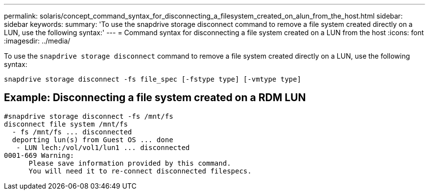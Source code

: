 ---
permalink: solaris/concept_command_syntax_for_disconnecting_a_filesystem_created_on_alun_from_the_host.html
sidebar: sidebar
keywords:
summary: 'To use the snapdrive storage disconnect command to remove a file system created directly on a LUN, use the following syntax:'
---
= Command syntax for disconnecting a file system created on a LUN from the host
:icons: font
:imagesdir: ../media/

[.lead]
To use the `snapdrive storage disconnect` command to remove a file system created directly on a LUN, use the following syntax:

`snapdrive storage disconnect -fs file_spec [-fstype type] [-vmtype type]`

== Example: Disconnecting a file system created on a RDM LUN

----

#snapdrive storage disconnect -fs /mnt/fs
disconnect file system /mnt/fs
  - fs /mnt/fs ... disconnected
  deporting lun(s) from Guest OS ... done
   - LUN lech:/vol/vol1/lun1 ... disconnected
0001-669 Warning:
      Please save information provided by this command.
      You will need it to re-connect disconnected filespecs.
----
